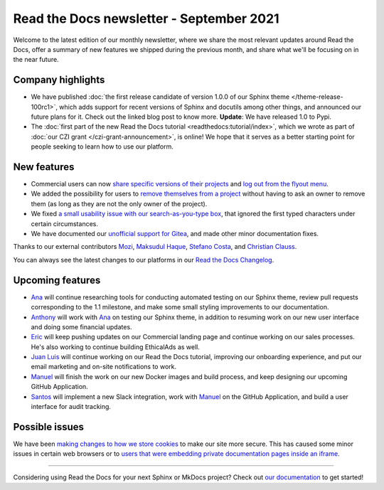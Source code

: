 .. post:: September 2, 2021
   :tags: newsletter, python
   :author: Juan Luis
   :location: MAD

.. meta::
   :description lang=en:
      Company updates and new features from last month,
      current focus, and upcoming features in September.

Read the Docs newsletter - September 2021
=========================================

Welcome to the latest edition of our monthly newsletter, where we
share the most relevant updates around Read the Docs,
offer a summary of new features we shipped
during the previous month,
and share what we'll be focusing on in the near future.

Company highlights
------------------

- We have published
  :doc:`the first release candidate of version 1.0.0 of our Sphinx theme </theme-release-100rc1>`,
  which adds support for recent versions of Sphinx and docutils among other things,
  and announced our future plans for it.
  Check out the linked blog post to know more.
  **Update**: We have released 1.0 to Pypi.
- The :doc:`first part of the new Read the Docs tutorial <readthedocs:tutorial/index>`,
  which we wrote as part of :doc:`our CZI grant </czi-grant-announcement>`, is online!
  We hope that it serves as a better starting point for people seeking to learn how to use our platform.

New features
------------

- Commercial users can now `share specific versions of their
  projects <https://docs.readthedocs.io/en/stable/commercial/sharing.html>`_
  and `log out from the flyout
  menu <https://docs.readthedocs.io/en/stable/versions.html#logging-out>`_.
- We added the possibility for users to `remove themselves from a
  project <https://github.com/readthedocs/readthedocs.org/pull/8384>`_
  without having to ask an owner to remove them
  (as long as they are not the only owner of the project).
- We fixed `a small usability issue with our search-as-you-type
  box <https://github.com/readthedocs/readthedocs-sphinx-search/pull/93>`_,
  that ignored the first typed characters under certain circumstances.
- We have documented our `unofficial support for
  Gitea <https://github.com/readthedocs/readthedocs.org/pull/8402>`_,
  and made other minor documentation fixes.

Thanks to our external contributors `Mozi`_, `Maksudul Haque`_,
`Stefano Costa`_, and `Christian Clauss`_.

You can always see the latest changes to our platforms in our `Read the Docs
Changelog <https://docs.readthedocs.io/page/changelog.html>`_.

.. _Mozi: https://github.com/pzhlkj6612
.. _Maksudul Haque: https://github.com/saadmk11
.. _Stefano Costa: https://github.com/steko
.. _Christian Clauss: https://github.com/cclauss

Upcoming features
-----------------


- Ana_ will continue researching tools for conducting automated testing on our Sphinx theme,
  review pull requests corresponding to the 1.1 milestone,
  and make some small styling improvements to our documentation.
- Anthony_ will work with Ana_ on testing our Sphinx theme,
  in addition to resuming work on our new user interface
  and doing some financial updates.
- Eric_ will keep pushing updates on our Commercial landing page
  and continue working on our sales processes. He's also 
  working to continue building EthicalAds as well. 
- `Juan Luis`_ will continue working on our Read the Docs tutorial,
  improving our onboarding experience,
  and put our email marketing and on-site notifications to work.
- Manuel_ will finish the work on our new Docker images and build process,
  and keep designing our upcoming GitHub Application.
- Santos_ will implement a new Slack integration,
  work with Manuel_ on the GitHub Application,
  and build a user interface for audit tracking.

Possible issues
---------------

We have been `making changes to how we store cookies <https://github.com/readthedocs/readthedocs.org/pull/8304>`_
to make our site more secure.
This has caused some minor issues in certain web browsers
or to `users that were embedding private documentation pages inside an
iframe <https://github.com/readthedocs/readthedocs.org/pull/8422>`_.

----

Considering using Read the Docs for your next Sphinx or MkDocs project?
Check out `our documentation <https://docs.readthedocs.io/>`_ to get started!

.. _Ana: https://github.com/nienn
.. _Anthony: https://github.com/agjohnson
.. _Eric: https://github.com/ericholscher
.. _Juan Luis: https://github.com/astrojuanlu
.. _Manuel: https://github.com/humitos
.. _Santos: https://github.com/stsewd
